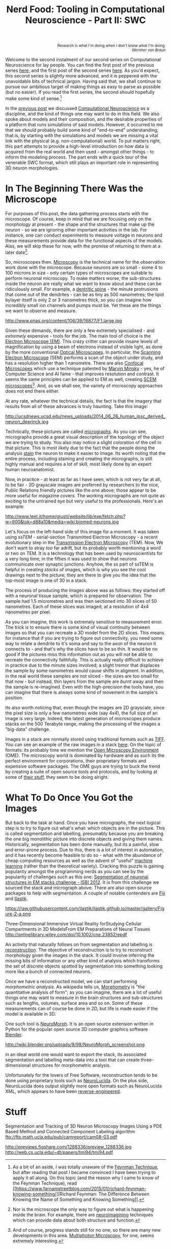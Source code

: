#+title: Nerd Food: Tooling in Computational Neuroscience - Part II: SWC
#+options: date:nil toc:nil author:nil num:nil title:nil

#+begin_html
<p class="verse" style="text-align:right">
<small>
Research is what I'm doing when I don't know what I'm doing.
<br>
<i>Wernher von Braun</i>
</small>
</p>
#+end_html

Welcome to the second instalment of our second series on Computational
Neuroscience for lay people. You can find the first post of the
previous series [[http://mcraveiro.blogspot.co.uk/2015/08/nerd-food-neurons-for-computer-geeks.html][here]], and the first post of the second series [[http://mcraveiro.blogspot.co.uk/2015/11/nerd-food-tooling-in-computational.html][here]]. As
you'd expect, this second series is slightly more advanced, and it is
peppered with the unavoidable bits of technical jargon. Having said
that, we shall continue to pursue our ambitious target of making
things as easy to parse as possible (but no easier). If you read the
first series, the second should hopefully make some kind of
sense.[fn:feynman]

In the [[http://mcraveiro.blogspot.co.uk/2015/11/nerd-food-tooling-in-computational.html][previous post]] we discussed [[https://en.wikipedia.org/wiki/Computational_neuroscience][Computational Neuroscience]] as a
discipline, and the kind of things one may want to do in this
field. We also spoke about models and their composition, and the
desirable properties of a platform that runs simulations of said
models. However, it occurred to me that we should probably build some
kind of "end-to-end" understanding; that is, by starting with the
simulations and models we are missing a vital link with the physical
(e.g. non-computational) world. To put matters right, this part
attempts to provide a high-level introduction on how data is acquired
from the real world and then used - amongst other things - to inform
the modeling process. The part ends with a quick tour of the venerable
SWC format, which still plays an important role in representing 3D
neuron morphologies.

* In The Beginning There Was the Microscope

For purposes of this post, the data gathering process starts with the
microscope. Of course, keep in mind that we are focusing only on the
/morphology/ at present - the shape and the structures that make up
the neuron - so we are ignoring other important activities in the
lab. For instance, one can conduct experiments to measure voltage in
neurons and these measurements provide data for the functional aspects
of the models. Alas, we will skip these for now, with the promise of
returning to them at a later date[fn:neuroimaging].

So, microscopes then. [[https://en.wikipedia.org/wiki/Microscopy][Microscopy]] is the technical name for the
observation work done with the microscope. Because neurons are so
small - some 4 to 100 microns in size - only certain types of
microscopes are suitable to perform neuronal microscopy. To make
matters worse, the sub-structures inside the neuron are really what we
want to know about and these can be ridiculously small. For example, a
[[https://en.wikipedia.org/wiki/Dendritic_spine][dentritic spine]] - the minute protrusions that come out of the
dendrites - can be as tiny as 500 nanometres; the lipid bylayer itself
is only 2 or 3 nanometres thick, so you can imagine how incredibly
small ion channels and pumps must be. Yet these are the things we want
to observe and measure.

#+CAPTION: Example of measurements one may want to perform on a dendrite. Source: [[http://www.pnas.org/content/106/39/16877.abstract][Reversal of long-term dendritic spine alterations in Alzheimer disease models]]
#+attr_html: :width 300px :height 300px
http://www.pnas.org/content/106/39/16877/F1.large.jpg

Given these demands, there are only a few extremely specialised - and
/extremely/ expensive - tools for the job. The main tool of choice is
the [[https://en.wikipedia.org/wiki/Electron_microscope][Electron Microscope (EM)]]. This crazy critter can provide insane
levels of magnification by using a beam of electrons instead of
visible light, as done by the more conventional [[https://en.wikipedia.org/wiki/Optical_microscope][Optical
Microscopes]]. In particular, the [[https://en.wikipedia.org/wiki/Scanning_electron_microscope][Scanning Electron Microscope]] (SEM)
performs a scan of the object under study, and has a resolution higher
than 1 nanometre. There are also [[https://en.wikipedia.org/wiki/Confocal_microscopy][Confocal Microscopes]] which use a
technique patented by [[https://en.wikipedia.org/wiki/Marvin_Minsky][Marvin Minsky]] - yes, he of Computer Science and
AI fame - that improves resolution and contrast. It seems the same
principles can be applied to EM as well, creating [[https://en.wikipedia.org/wiki/Scanning_confocal_electron_microscopy][SCEM
microscopes]][fn:microscopes]. And, as we shall see, the variety of
microscopy approaches does not end there either.

At any rate, whatever the technical details, the fact is that the
imagery that results from all of these advances is truly
haunting. Take this image:

#+CAPTION: Human neuron. [[http://ucsdnews.ucsd.edu/pressrelease/new_reprogramming_method_makes_better_stem_cells][Source: New Reprogramming Method Makes Better Stem Cells]]
#+attr_html: :width 300px :height 300px
http://ucsdnews.ucsd.edu/news_uploads/2014_06_26_human_ipsc_derived_neuron_deerinck.jpg

Technically, these pictures are called [[https://en.wikipedia.org/wiki/Micrograph][micrographs]]. As you can see,
micrographs provide a great visual description of the topology of the
object we are trying to study. You also may notice a slight coloration of
the cell in that picture. This is most likely due to the fact that the
people doing the analysis [[https://en.wikipedia.org/wiki/Staining][stain]] the neuron to make it easier to
image. Its worth noting that the entire process, including staining
and creating the micrographs, is still highly manual and requires a
lot of skill, most likely done by an expert human neuroanatomist.

Now, in practice - at least as far as I have seen, which is not very
far at all, to be fair - 2D grayscale images are preferred by
researchers to the nice, Public Relations friendly pictures like the
one above; those appear to be more useful for magazine covers. The
working micrographs are not quite as exciting to the untrained eye but
very useful to the professionals. Here's an example:

#+CAPTION: The left-hand side shows the original micrograph. On the right-hand side it shows the result of processing it with machine learning. Source: [[http://papers.nips.cc/paper/4741-deep-neural-networks-segment-neuronal-membranes-in-electron-microscopy-images.pdf][Deep Neural Networks Segment Neuronal Membranes in Electron Microscopy Images]]
#+attr_html: :width 600px :height 200px
http://www.leet.it/home/giusti/website/lib/exe/fetch.php?w=900&tok=d88a10&media=wiki:biomed-neurons.jpg

Let's focus on the left-hand side of this image for a moment. It was
taken using /ssTEM/ - serial-section Transmitted Electron Microscopy -
a recent evolutionary step in the [[https://en.wikipedia.org/wiki/Transmission_electron_microscopy][Transmission Electron Microscopy]]
(TEM). Now, We don't want to stray /too/ far adrift, but its probably
worth mentioning a word or two on TEM. It is a technology that has
been used by neuroscientists for a very long time; in the fifties it
was used to show that neurons communicate over synaptic
junctions. Anyhow, the /ss/ part of ssTEM is helpful in creating
/stacks/ of images, which is why you see the cool drawings next to the
picture; they are there to give you the idea that the top-most image
is one of 30 in a stack.

The process of producing the images above was as follows: they started
off with a neuronal tissue sample, which is prepared for
observation. The sample had 1.5 micrometres and was then sectioned
into 30 slices of 50 nanometres. Each of these slices was imaged, at a
resolution of 4x4 nanometres per pixel.

As you can imagine, this work is extremely sensitive to measurement
error. The trick is to ensure there is some kind of visual continuity
between images so that you can recreate a 3D model from the 2D
slices. This means for instance that if you are trying to figure out
connectivity, you need some way to relate a dendrite to it's soma and
say to the axon of the neuron it connects to - and that's why the
slices have to be so thin. It would be no good if the pictures miss
this information out as you will not be able to recreate the
connectivity faithfully. This is actually really difficult to achieve
in practice due to the minute sizes involved; a slight tremor that
displaces the sample by some nanometres would cause shifts in
aligment. In addition, in the real world these samples are not
sliced - the sizes are too small for that now - but instead, thin
layers from the sample are /burnt/ away and then the sample is
re-imagined. Even with the high-precision the tools have, you can
imagine that there is always some kind of movement in the sample's
position.

Its also worth noticing that, even though the images are 2D grayscale,
since the pixel size is only a few nanometres wide (say 4x4), the full
size of an image is very large. Indeed, the latest generation of
microscopes produce stacks on the 500 Terabyte range, making the
processing of the images a "big-data" challenge.

Images in a stack are normally stored using traditional formats such
as [[https://en.wikipedia.org/wiki/Tagged_Image_File_Format][TIFF]]. You can see an example of the raw images in a stack [[https://github.com/unidesigner/groundtruth-drosophila-vnc/tree/master/stack2/raw][here]]. On
the topic of formats: its probably time we mention the [[https://www.openmicroscopy.org/site][Open Microscopy
Environment]] (OME). The microscopy world is dominated by hardware and
as such its the perfect environment for corporations, their
proprietary formats and expensive software packages. The OME guys are
trying to buck the trend by creating a suite of open source tools and
protocols, and by looking at some of [[http://help.openmicroscopy.org/viewing-data.html#screen][their stuff]], they seem to be
doing alright.

* What To Do Once You Got the Images

But back to the task at hand. Once you have micrographs, the next
logical step is to try to figure out what's what: which objects are in
the picture. This is called segmentation and labelling, presumably
because you are breaking the one big monolithic picture into discrete
objects and giving them names. Historically, segmentation has been
done manually, but its a painful, slow and error-prone process. Due to
this, there is a lot of interest in automation, and it has recently
become feasible to do so - what with the abundance of cheap computing
resources as well as the advent of "useful" [[https://en.wikipedia.org/wiki/Machine_learning][machine learning]] (rather
than the theoretical variety). Cracking this puzzle is gaining
popularity amongst the programming nerds as you can see by the
popularity of challenges such as this one: [[http://fiji.sc/Segmentation_of_neuronal_structures_in_EM_stacks_challenge_-_ISBI_2012][Segmentation of neuronal
structures in EM stacks challenge - ISBI 2012]]. It is from this
challenge we sourced the stack and micrograph above. There are also
open source packages to help with segmentation. A couple of notable
contenders are [[http://fiji.sc/Fiji][Fiji]] and [[http://ilastik.org/][Ilastik]].

#+CAPTION: Source: [[http://ilastik.org/gallery.html#][Ilastik gallery]].
#+attr_html: :width 300px :height 300px
https://raw.githubusercontent.com/ilastik/ilastik.github.io/master/gallery/Figure-2-a.png

Three-Dimensional Immersive Virtual Reality forStudying Cellular
Compartments in 3D ModelsFrom EM Preparations of Neural Tissues
http://onlinelibrary.wiley.com/doi/10.1002/cne.23852/epdf


An activity that naturally follows on from segmentation and labelling
is [[https://en.wikipedia.org/wiki/Neuronal_tracing][reconstruction]]. The objective of reconstruction is to try to
reconstruct morphology given the images in the stack. It could involve
inferring the missing bits of information or any other kind of
analysis which transforms the set of discrete objects spotted by
segmentation into something looking more like a bunch of connected
neurons.

Once we have a reconstructed model, we can start performing
/morphometric analysis/. As wikipedia tells us, [[https://en.wikipedia.org/wiki/Morphometrics][Morphometry]] is "the
quantitative analysis of form"; as you can imagine, there are a lot of
useful things one may want to measure in the brain structures and
sub-structures such as lengths, volumes, surface area and so on. Some
of these measurements can of course be done in 2D, but life is made
easier if the model is available in 3D.

One such tool is [[http://wiki.blender.org/index.php/Extensions:2.6/Py/Scripts/Neuro_tool][NeuroMorph]]. It is an open source extension written in
Python for the popular open source 3D computer graphics software
[[https://en.wikipedia.org/wiki/Blender_(software)][Blender]].



#+CAPTION: Source: [[http://figshare.com/articles/Segmented_anisotropic_ssTEM_dataset_of_neural_tissue/856713][Segmented anisotropic ssTEM dataset of neural tissue]]
#+attr_html: :width 300px :height 300px
http://wiki.blender.org/uploads/9/98/NeuroMorph_screenshot.png

in an ideal
world one would want to export the stack, its associated segmentation
and labelling meta-data into a tool that can create three-dimensional
structures for morphometric analysis.

Unfortunately for the lovers of Free Software, reconstruction
tends to be done using proprietary tools such as [[http://www.mbfbioscience.com/neurolucida][NeuroLucida]]. On the
plus side, NeuroLucida does output slightly more open formats such as
NeuroLucida XML, which appears to have been [[https://code.google.com/p/ontomorphtab/source/browse/trunk/OntoMorph2/etc/neurolucida-xml/neurolucida-xml.xsd?r%3D335][reverse-engineered]].

* Stuff

Segmentation and Tracking of 3D Neuron Microscopy Images Using a
PDE Based Method and Connected Component Labeling algorithm
ftp://ftp.math.ucla.edu/pub/camreport/cam08-03.pdf

http://previews.figshare.com/1288336/preview_1288336.jpg
http://web.cs.ucla.edu/~dt/papers/tmi94/tmi94.pdf

[fn:feynman] As a bit of an aside, I was totally unaware of the
[[https://www.farnamstreetblog.com/2012/04/learn-anything-faster-with-the-feynman-technique/][Feynman Technique]], but after reading that post I became convinced I
have been trying to apply it all along. On this topic (and the reason
why I came to know of the Feynman Technique), read [[https://www.farnamstreetblog.com/2015/01/richard-feynman-knowing-something/][Richard Feynman:
The Difference Between Knowing the Name of Something and Knowing
Something]].

[fn:neuroimaging] Nor is the microscope the only way to figure out
what is happening inside the brain. For example, there are
[[https://en.wikipedia.org/wiki/Neuroimaging][neuroimagining]] techniques which can provide data about both structure
and function.

[fn:microscopes] And of course, progress stands still for no one, so
there are many new developments in this area. [[http://blogs.scientificamerican.com/expeditions/journey-through-the-brain-multiphoton-microscopy/][Multiphoton Microscopy]],
for one, seems extremely interesting.
